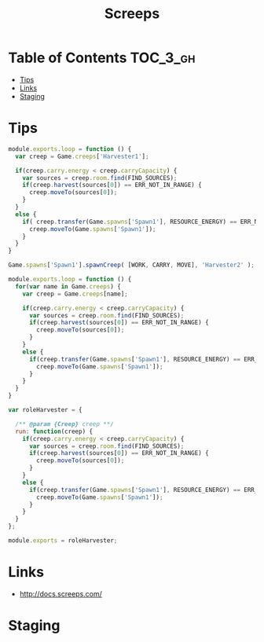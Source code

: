 #+TITLE: Screeps

* Table of Contents :TOC_3_gh:
- [[#tips][Tips]]
- [[#links][Links]]
- [[#staging][Staging]]

* Tips
[[file:img/screenshot_2017-12-26_23-12-07.png]]


#+BEGIN_SRC javascript
  module.exports.loop = function () {
    var creep = Game.creeps['Harvester1'];

    if(creep.carry.energy < creep.carryCapacity) {
      var sources = creep.room.find(FIND_SOURCES);
      if(creep.harvest(sources[0]) == ERR_NOT_IN_RANGE) {
        creep.moveTo(sources[0]);
      }
    }
    else {
      if( creep.transfer(Game.spawns['Spawn1'], RESOURCE_ENERGY) == ERR_NOT_IN_RANGE ) {
        creep.moveTo(Game.spawns['Spawn1']);
      }
    }
  }
#+END_SRC

#+BEGIN_SRC javascript
  Game.spawns['Spawn1'].spawnCreep( [WORK, CARRY, MOVE], 'Harvester2' );
#+END_SRC

#+BEGIN_SRC javascript
  module.exports.loop = function () {
    for(var name in Game.creeps) {
      var creep = Game.creeps[name];

      if(creep.carry.energy < creep.carryCapacity) {
        var sources = creep.room.find(FIND_SOURCES);
        if(creep.harvest(sources[0]) == ERR_NOT_IN_RANGE) {
          creep.moveTo(sources[0]);
        }
      }
      else {
        if(creep.transfer(Game.spawns['Spawn1'], RESOURCE_ENERGY) == ERR_NOT_IN_RANGE) {
          creep.moveTo(Game.spawns['Spawn1']);
        }
      }
    }
  }
#+END_SRC

#+BEGIN_SRC javascript
  var roleHarvester = {

    /** @param {Creep} creep **/
    run: function(creep) {
      if(creep.carry.energy < creep.carryCapacity) {
        var sources = creep.room.find(FIND_SOURCES);
        if(creep.harvest(sources[0]) == ERR_NOT_IN_RANGE) {
          creep.moveTo(sources[0]);
        }
      }
      else {
        if(creep.transfer(Game.spawns['Spawn1'], RESOURCE_ENERGY) == ERR_NOT_IN_RANGE) {
          creep.moveTo(Game.spawns['Spawn1']);
        }
      }
    }
  };

  module.exports = roleHarvester;
#+END_SRC

* Links
- http://docs.screeps.com/

* Staging
